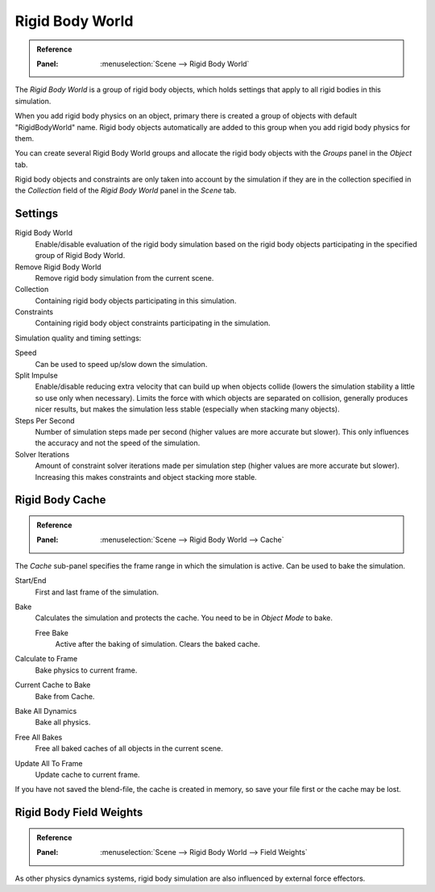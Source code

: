 .. _bpy.types.RigidBodyWorld:
.. _bpy.ops.rigidbody.world:

****************
Rigid Body World
****************

.. admonition:: Reference
   :class: refbox

   :Panel:     :menuselection:`Scene --> Rigid Body World`

The *Rigid Body World* is a group of rigid body objects,
which holds settings that apply to all rigid bodies in this simulation.

When you add rigid body physics on an object,
primary there is created a group of objects with default "RigidBodyWorld" name.
Rigid body objects automatically are added to this group when you add rigid body physics for them.

You can create several Rigid Body World groups and allocate the rigid body objects
with the *Groups* panel in the *Object* tab.

Rigid body objects and constraints are only taken into account by the simulation if they are in the collection specified
in the *Collection* field of the *Rigid Body World* panel in the *Scene* tab.


Settings
========

Rigid Body World
   Enable/disable evaluation of the rigid body simulation based on the rigid body objects
   participating in the specified group of Rigid Body World.
Remove Rigid Body World
   Remove rigid body simulation from the current scene.
Collection
   Containing rigid body objects participating in this simulation.
Constraints
   Containing rigid body object constraints participating in the simulation.

Simulation quality and timing settings:

Speed
   Can be used to speed up/slow down the simulation.
Split Impulse
   Enable/disable reducing extra velocity that can build up when objects collide
   (lowers the simulation stability a little so use only when necessary).
   Limits the force with which objects are separated on collision, generally produces nicer
   results, but makes the simulation less stable (especially when stacking many objects).
Steps Per Second
   Number of simulation steps made per second (higher values are more accurate but slower).
   This only influences the accuracy and not the speed of the simulation.
Solver Iterations
   Amount of constraint solver iterations made per simulation step (higher values are more accurate but slower).
   Increasing this makes constraints and object stacking more stable.


Rigid Body Cache
================

.. admonition:: Reference
   :class: refbox

   :Panel:     :menuselection:`Scene --> Rigid Body World --> Cache`

The *Cache* sub-panel specifies the frame range in which the simulation is active.
Can be used to bake the simulation.

Start/End
   First and last frame of the simulation.
Bake
   Calculates the simulation and protects the cache. You need to be in *Object Mode* to bake.

   Free Bake
      Active after the baking of simulation. Clears the baked cache.

Calculate to Frame
   Bake physics to current frame.
Current Cache to Bake
   Bake from Cache.
Bake All Dynamics
   Bake all physics.
Free All Bakes
   Free all baked caches of all objects in the current scene.
Update All To Frame
   Update cache to current frame.

If you have not saved the blend-file, the cache is created in memory,
so save your file first or the cache may be lost.


Rigid Body Field Weights
========================

.. admonition:: Reference
   :class: refbox

   :Panel:     :menuselection:`Scene --> Rigid Body World --> Field Weights`

As other physics dynamics systems, rigid body simulation are also influenced by external force effectors.
